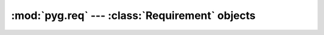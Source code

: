 .. highlight:: python

:mod:`pyg.req` --- :class:`Requirement` objects
===============================================

.. module:: pyg.req
    :synopsis: Requirement object

.. moduleauthor:: Michele Lacchia <michelelacchia@gmail.com>
.. sectionauthor:: Michele Lacchia <michelelacchia@gmail.com>